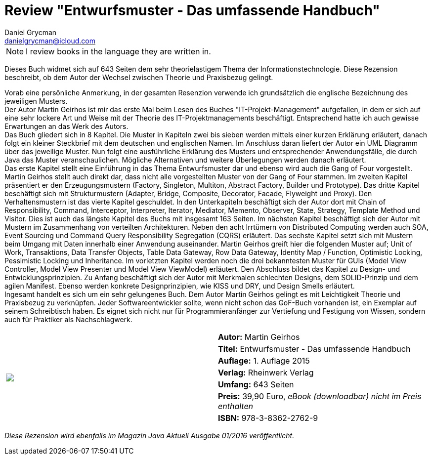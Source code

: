 = Review "Entwurfsmuster - Das umfassende Handbuch"
Daniel Grycman <danielgrycman@icloud.com>
:icons: font

NOTE: I review books in the language they are written in.

[.lead]
Dieses Buch widmet sich auf 643 Seiten dem sehr theorielastigem Thema der Informationstechnologie. Diese Rezension beschreibt, ob dem Autor der Wechsel zwischen Theorie und Praxisbezug gelingt.

Vorab eine persönliche Anmerkung, in der gesamten Resenzion verwende ich grundsätzlich die englische Bezeichnung des jeweiligen Musters. +
Der Autor Martin Geirhos ist mir das erste Mal beim Lesen des Buches "IT-Projekt-Management" aufgefallen, in dem er sich auf eine sehr lockere Art und Weise mit der Theorie des IT-Projektmanagements beschäftigt. Entsprechend hatte ich auch gewisse Erwartungen an das Werk des Autors. +
Das Buch gliedert sich in 8 Kapitel. Die Muster in Kapiteln zwei bis sieben werden mittels einer kurzen Erklärung erläutert, danach folgt ein kleiner Steckbrief mit dem deutschen und englischen Namen. Im Anschluss daran liefert der Autor ein UML Diagramm über das jeweilige Muster. Nun folgt eine ausführliche Erklärung des Musters und entsprechender Anwendungsfälle, die durch Java das Muster veranschaulichen. Mögliche Alternativen und weitere Überlegungen werden danach erläutert. +
Das erste Kapitel stellt eine Einführung in das Thema Entwurfsmuster dar und ebenso wird auch die Gang of Four vorgestellt. Martin Geirhos stellt auch direkt dar, dass nicht alle vorgestellten Muster von der Gang of Four stammen. Im zweiten Kapitel präsentiert er den Erzeugungsmustern (Factory, Singleton, Multiton, Abstract Factory, Builder und Prototype). Das dritte Kapitel beschäftigt sich mit Strukturmustern (Adapter, Bridge, Composite, Decorator, Facade, Flyweight und Proxy). Den Verhaltensmustern ist das vierte Kapitel geschuldet. In den Unterkapiteln beschäftigt sich der Autor dort mit Chain of Responsibility, Command, Interceptor, Interpreter, Iterator, Mediator, Memento, Observer, State, Strategy, Template Method und Visitor. Dies ist auch das längste Kapitel des Buchs mit insgesamt 163 Seiten. Im nächsten Kapitel beschäftigt sich der Autor mit Mustern im Zusammenhang von verteilten Architekturen. Neben den acht Irrtümern von Distributed Computing werden auch SOA, Event Sourcing und Command Query Responsibility Segregation (CQRS) erläutert. Das sechste Kapitel setzt sich mit Mustern beim Umgang mit Daten innerhalb einer Anwendung auseinander. Martin Geirhos greift hier die folgenden Muster auf; Unit of Work, Transaktions, Data Transfer Objects, Table Data Gateway, Row Data Gateway, Identity Map / Function, Optimistic Locking, Pessimistic Locking und Inheritance. Im vorletzten Kapitel werden noch die drei bekanntesten Muster für GUIs (Model View Controller, Model View Presenter und Model View ViewModel) erläutert. Den Abschluss bildet das Kapitel zu Design- und Entwicklungsprinzipien. Zu Anfang beschäftigt sich der Autor mit Merkmalen schlechten Designs, dem SOLID-Prinzip und dem agilen Manifest. Ebenso werden konkrete Designprinzipien, wie KISS und DRY, und Design Smells erläutert. +
Ingesamt handelt es sich um ein sehr gelungenes Buch. Dem Autor Martin Geirhos gelingt es mit Leichtigkeit Theorie und Praxisbezug zu verknüpfen. Jeder Softwareentwickler sollte, wenn nicht schon das GoF-Buch vorhanden ist, ein Exemplar auf seinem Schreibtisch haben. Es eignet sich nicht nur für Programmieranfänger zur Vertiefung und Festigung von Wissen, sondern auch für Praktiker als Nachschlagwerk.

[sidebar]
[.text-right]
****
[cols="2*"]
|===
.7+^.^| pass:[<a rel="nofollow" href="http://www.amazon.de/gp/product/3836227622/ref=as_li_tl?ie=UTF8&camp=1638&creative=6742&creativeASIN=3836227622&linkCode=as2&tag=danigryc-21"><img border="0" src="http://ws-eu.amazon-adsystem.com/widgets/q?_encoding=UTF8&ASIN=3836227622&Format=_SL160_&ID=AsinImage&MarketPlace=DE&ServiceVersion=20070822&WS=1&tag=danigryc-21" ></a><img src="http://ir-de.amazon-adsystem.com/e/ir?t=danigryc-21&l=as2&o=3&a=3836227622" width="1" height="1" border="0" alt="" style="border:none !important; margin:0px !important;" />]
| *Autor:*  Martin Geirhos

| *Titel:*  Entwurfsmuster - Das umfassende Handbuch

| *Auflage:*  1. Auflage 2015

| *Verlag:*  Rheinwerk Verlag

| *Umfang:*  643 Seiten

| *Preis:*  39,90 Euro, _eBook (downloadbar) nicht im Preis enthalten_

| *ISBN:* 978-3-8362-2762-9

|===
****

[.text-center]
_Diese Rezension wird ebenfalls im Magazin Java Aktuell Ausgabe 01/2016 veröffentlicht._
